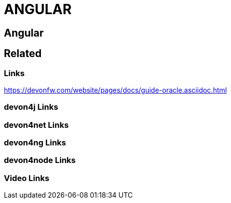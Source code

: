 = ANGULAR

[.directory]
== Angular

[.links-to-files]
== Related

[.common-links]
=== Links

https://devonfw.com/website/pages/docs/guide-oracle.asciidoc.html

[.devon4j-links]
=== devon4j Links

[.devon4net-links]
=== devon4net Links

[.devon4ng-links]
=== devon4ng Links

[.devon4node-links]
=== devon4node Links

[.videos-links]
=== Video Links

